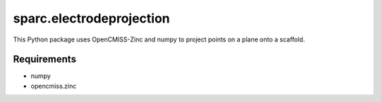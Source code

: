 
=========================
sparc.electrodeprojection
=========================

This Python package uses OpenCMISS-Zinc and numpy to project points on a plane onto a scaffold.

Requirements
============

- numpy
- opencmiss.zinc
